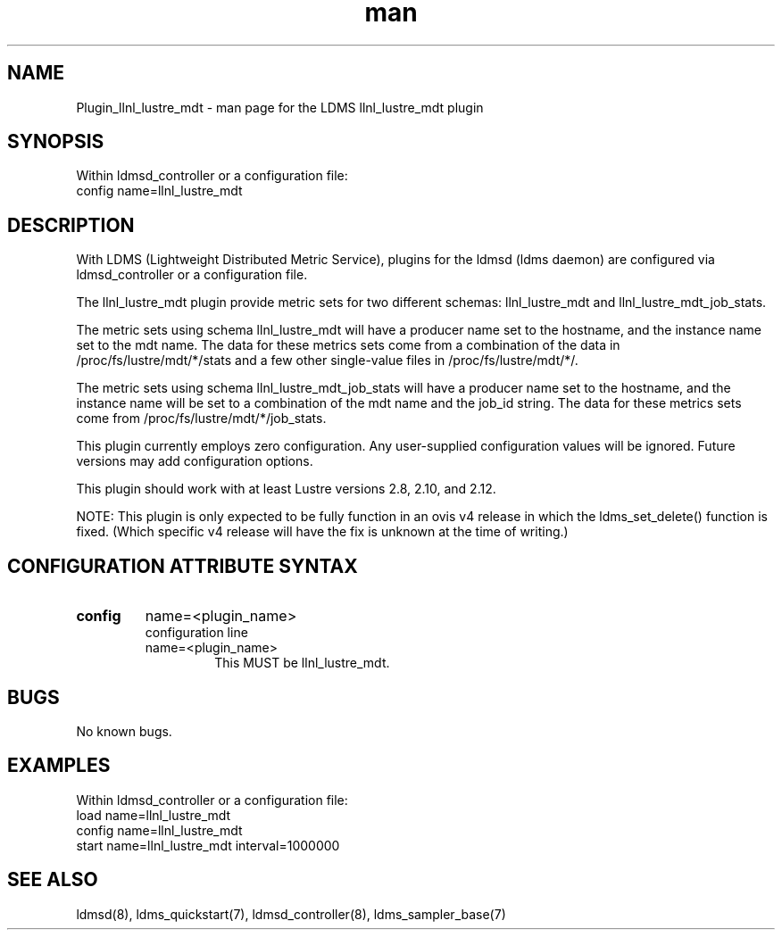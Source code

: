 .TH man 7 "1 May 2019" "LDMS Plugin" "LLNL Plugin for LDMS"

.SH NAME
Plugin_llnl_lustre_mdt - man page for the LDMS llnl_lustre_mdt plugin

.SH SYNOPSIS
Within ldmsd_controller or a configuration file:
.br
config name=llnl_lustre_mdt

.SH DESCRIPTION
With LDMS (Lightweight Distributed Metric Service), plugins for the ldmsd (ldms daemon) are configured via ldmsd_controller
or a configuration file.

The llnl_lustre_mdt plugin provide metric sets for two different schemas: llnl_lustre_mdt and llnl_lustre_mdt_job_stats.

The metric sets using schema llnl_lustre_mdt will have a producer name set to the hostname,
and the instance name set to the mdt name.  The data for these metrics sets come from a combination
of the data in /proc/fs/lustre/mdt/*/stats and a few other single-value files in /proc/fs/lustre/mdt/*/.

The metric sets using schema llnl_lustre_mdt_job_stats will have a producer name set to the hostname,  and the
instance name will be set to a combination of the mdt name and the job_id string.  The data for these metrics sets
come from /proc/fs/lustre/mdt/*/job_stats.

This plugin currently employs zero configuration. Any user-supplied configuration values will be ignored.  Future versions may add
configuration options.

This plugin should work with at least Lustre versions 2.8, 2.10, and 2.12.

NOTE: This plugin is only expected to be fully function in an ovis v4 release
in which the ldms_set_delete() function is fixed.  (Which specific v4 release
will have the fix is unknown at the time of writing.)

.SH CONFIGURATION ATTRIBUTE SYNTAX

.TP
.BR config
name=<plugin_name>
.br
configuration line
.RS
.TP
name=<plugin_name>
.br
This MUST be llnl_lustre_mdt.
.RE

.SH BUGS
No known bugs.

.SH EXAMPLES
.PP
Within ldmsd_controller or a configuration file:
.nf
load name=llnl_lustre_mdt
config name=llnl_lustre_mdt
start name=llnl_lustre_mdt interval=1000000
.fi

.SH SEE ALSO
ldmsd(8), ldms_quickstart(7), ldmsd_controller(8), ldms_sampler_base(7)
